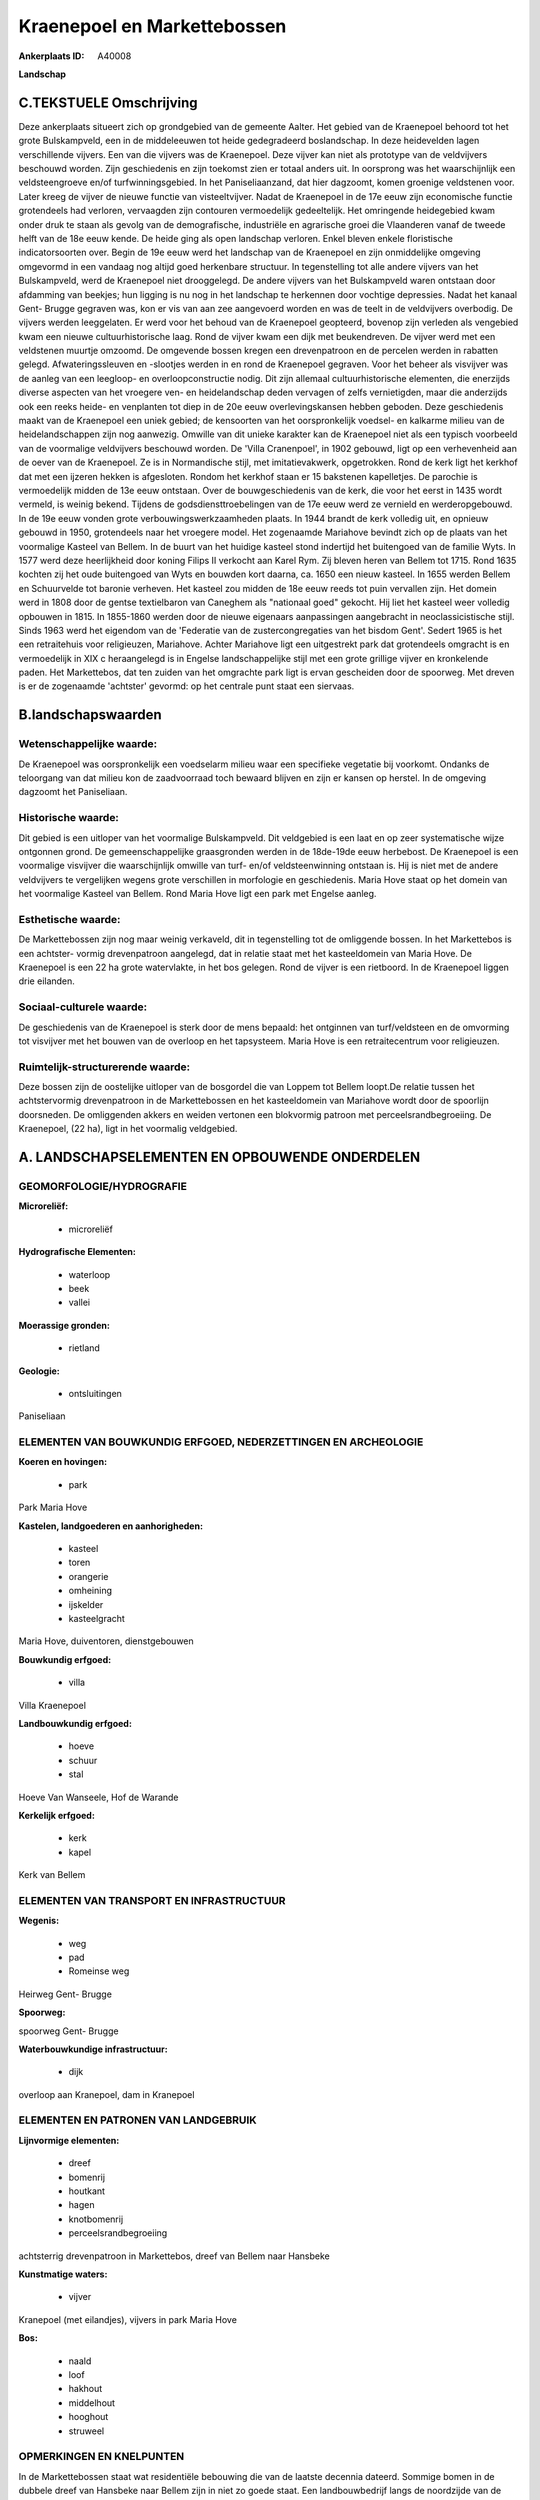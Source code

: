 Kraenepoel en Markettebossen
============================

:Ankerplaats ID: A40008


**Landschap**





C.TEKSTUELE Omschrijving
------------------------

Deze ankerplaats situeert zich op grondgebied van de gemeente Aalter.
Het gebied van de Kraenepoel behoord tot het grote Bulskampveld, een in
de middeleeuwen tot heide gedegradeerd boslandschap. In deze heidevelden
lagen verschillende vijvers. Een van die vijvers was de Kraenepoel. Deze
vijver kan niet als prototype van de veldvijvers beschouwd worden. Zijn
geschiedenis en zijn toekomst zien er totaal anders uit. In oorsprong
was het waarschijnlijk een veldsteengroeve en/of turfwinningsgebied. In
het Paniseliaanzand, dat hier dagzoomt, komen groenige veldstenen voor.
Later kreeg de vijver de nieuwe functie van visteeltvijver. Nadat de
Kraenepoel in de 17e eeuw zijn economische functie grotendeels had
verloren, vervaagden zijn contouren vermoedelijk gedeeltelijk. Het
omringende heidegebied kwam onder druk te staan als gevolg van de
demografische, industriële en agrarische groei die Vlaanderen vanaf de
tweede helft van de 18e eeuw kende. De heide ging als open landschap
verloren. Enkel bleven enkele floristische indicatorsoorten over. Begin
de 19e eeuw werd het landschap van de Kraenepoel en zijn onmiddelijke
omgeving omgevormd in een vandaag nog altijd goed herkenbare structuur.
In tegenstelling tot alle andere vijvers van het Bulskampveld, werd de
Kraenepoel niet drooggelegd. De andere vijvers van het Bulskampveld
waren ontstaan door afdamming van beekjes; hun ligging is nu nog in het
landschap te herkennen door vochtige depressies. Nadat het kanaal Gent-
Brugge gegraven was, kon er vis van aan zee aangevoerd worden en was de
teelt in de veldvijvers overbodig. De vijvers werden leeggelaten. Er
werd voor het behoud van de Kraenepoel geopteerd, bovenop zijn verleden
als vengebied kwam een nieuwe cultuurhistorische laag. Rond de vijver
kwam een dijk met beukendreven. De vijver werd met een veldstenen
muurtje omzoomd. De omgevende bossen kregen een drevenpatroon en de
percelen werden in rabatten gelegd. Afwateringssleuven en -slootjes
werden in en rond de Kraenepoel gegraven. Voor het beheer als visvijver
was de aanleg van een leegloop- en overloopconstructie nodig. Dit zijn
allemaal cultuurhistorische elementen, die enerzijds diverse aspecten
van het vroegere ven- en heidelandschap deden vervagen of zelfs
vernietigden, maar die anderzijds ook een reeks heide- en venplanten tot
diep in de 20e eeuw overlevingskansen hebben geboden. Deze geschiedenis
maakt van de Kraenepoel een uniek gebied; de kensoorten van het
oorspronkelijk voedsel- en kalkarme milieu van de heidelandschappen zijn
nog aanwezig. Omwille van dit unieke karakter kan de Kraenepoel niet als
een typisch voorbeeld van de voormalige veldvijvers beschouwd worden. De
'Villa Cranenpoel', in 1902 gebouwd, ligt op een verhevenheid aan de
oever van de Kraenepoel. Ze is in Normandische stijl, met
imitatievakwerk, opgetrokken. Rond de kerk ligt het kerkhof dat met een
ijzeren hekken is afgesloten. Rondom het kerkhof staan er 15 bakstenen
kapelletjes. De parochie is vermoedelijk midden de 13e eeuw ontstaan.
Over de bouwgeschiedenis van de kerk, die voor het eerst in 1435 wordt
vermeld, is weinig bekend. Tijdens de godsdiensttroebelingen van de 17e
eeuw werd ze vernield en werderopgebouwd. In de 19e eeuw vonden grote
verbouwingswerkzaamheden plaats. In 1944 brandt de kerk volledig uit, en
opnieuw gebouwd in 1950, grotendeels naar het vroegere model. Het
zogenaamde Mariahove bevindt zich op de plaats van het voormalige
Kasteel van Bellem. In de buurt van het huidige kasteel stond indertijd
het buitengoed van de familie Wyts. In 1577 werd deze heerlijkheid door
koning Filips II verkocht aan Karel Rym. Zij bleven heren van Bellem tot
1715. Rond 1635 kochten zij het oude buitengoed van Wyts en bouwden kort
daarna, ca. 1650 een nieuw kasteel. In 1655 werden Bellem en Schuurvelde
tot baronie verheven. Het kasteel zou midden de 18e eeuw reeds tot puin
vervallen zijn. Het domein werd in 1808 door de gentse textielbaron van
Caneghem als "nationaal goed" gekocht. Hij liet het kasteel weer
volledig opbouwen in 1815. In 1855-1860 werden door de nieuwe eigenaars
aanpassingen aangebracht in neoclassicistische stijl. Sinds 1963 werd
het eigendom van de 'Federatie van de zustercongregaties van het bisdom
Gent'. Sedert 1965 is het een retraitehuis voor religieuzen, Mariahove.
Achter Mariahove ligt een uitgestrekt park dat grotendeels omgracht is
en vermoedelijk in XIX c heraangelegd is in Engelse landschappelijke
stijl met een grote grillige vijver en kronkelende paden. Het
Markettebos, dat ten zuiden van het omgrachte park ligt is ervan
gescheiden door de spoorweg. Met dreven is er de zogenaamde 'achtster'
gevormd: op het centrale punt staat een siervaas.




B.landschapswaarden
-------------------


Wetenschappelijke waarde:
~~~~~~~~~~~~~~~~~~~~~~~~~

De Kraenepoel was oorspronkelijk een voedselarm milieu waar een
specifieke vegetatie bij voorkomt. Ondanks de teloorgang van dat milieu
kon de zaadvoorraad toch bewaard blijven en zijn er kansen op herstel.
In de omgeving dagzoomt het Paniseliaan.

Historische waarde:
~~~~~~~~~~~~~~~~~~~

Dit gebied is een uitloper van het voormalige Bulskampveld. Dit
veldgebied is een laat en op zeer systematische wijze ontgonnen grond.
De gemeenschappelijke graasgronden werden in de 18de-19de eeuw
herbebost. De Kraenepoel is een voormalige visvijver die waarschijnlijk
omwille van turf- en/of veldsteenwinning ontstaan is. Hij is niet met de
andere veldvijvers te vergelijken wegens grote verschillen in morfologie
en geschiedenis. Maria Hove staat op het domein van het voormalige
Kasteel van Bellem. Rond Maria Hove ligt een park met Engelse aanleg.

Esthetische waarde:
~~~~~~~~~~~~~~~~~~~

De Markettebossen zijn nog maar weinig verkaveld,
dit in tegenstelling tot de omliggende bossen. In het Markettebos is een
achtster- vormig drevenpatroon aangelegd, dat in relatie staat met het
kasteeldomein van Maria Hove. De Kraenepoel is een 22 ha grote
watervlakte, in het bos gelegen. Rond de vijver is een rietboord. In de
Kraenepoel liggen drie eilanden.


Sociaal-culturele waarde:
~~~~~~~~~~~~~~~~~~~~~~~~~

De geschiedenis van de Kraenepoel is sterk
door de mens bepaald: het ontginnen van turf/veldsteen en de omvorming
tot visvijver met het bouwen van de overloop en het tapsysteem. Maria
Hove is een retraitecentrum voor religieuzen.

Ruimtelijk-structurerende waarde:
~~~~~~~~~~~~~~~~~~~~~~~~~~~~~~~~~

Deze bossen zijn de oostelijke uitloper van de bosgordel die van
Loppem tot Bellem loopt.De relatie tussen het achtstervormig
drevenpatroon in de Markettebossen en het kasteeldomein van Mariahove
wordt door de spoorlijn doorsneden. De omliggenden akkers en weiden
vertonen een blokvormig patroon met perceelsrandbegroeiing. De
Kraenepoel, (22 ha), ligt in het voormalig veldgebied.



A. LANDSCHAPSELEMENTEN EN OPBOUWENDE ONDERDELEN
-----------------------------------------------



GEOMORFOLOGIE/HYDROGRAFIE
~~~~~~~~~~~~~~~~~~~~~~~~~

**Microreliëf:**

 * microreliëf


**Hydrografische Elementen:**

 * waterloop
 * beek
 * vallei


**Moerassige gronden:**

 * rietland


**Geologie:**

 * ontsluitingen


Paniseliaan

ELEMENTEN VAN BOUWKUNDIG ERFGOED, NEDERZETTINGEN EN ARCHEOLOGIE
~~~~~~~~~~~~~~~~~~~~~~~~~~~~~~~~~~~~~~~~~~~~~~~~~~~~~~~~~~~~~~~

**Koeren en hovingen:**

 * park


Park Maria Hove

**Kastelen, landgoederen en aanhorigheden:**

 * kasteel
 * toren
 * orangerie
 * omheining
 * ijskelder
 * kasteelgracht


Maria Hove, duiventoren, dienstgebouwen

**Bouwkundig erfgoed:**

 * villa


Villa Kraenepoel

**Landbouwkundig erfgoed:**

 * hoeve
 * schuur
 * stal


Hoeve Van Wanseele, Hof de Warande

**Kerkelijk erfgoed:**

 * kerk
 * kapel


Kerk van Bellem

ELEMENTEN VAN TRANSPORT EN INFRASTRUCTUUR
~~~~~~~~~~~~~~~~~~~~~~~~~~~~~~~~~~~~~~~~~

**Wegenis:**

 * weg
 * pad
 * Romeinse weg


Heirweg Gent- Brugge

**Spoorweg:**

spoorweg Gent- Brugge

**Waterbouwkundige infrastructuur:**

 * dijk


overloop aan Kranepoel, dam in Kranepoel

ELEMENTEN EN PATRONEN VAN LANDGEBRUIK
~~~~~~~~~~~~~~~~~~~~~~~~~~~~~~~~~~~~~

**Lijnvormige elementen:**

 * dreef
 * bomenrij
 * houtkant
 * hagen
 * knotbomenrij
 * perceelsrandbegroeiing

achtsterrig drevenpatroon in Markettebos, dreef van Bellem naar Hansbeke

**Kunstmatige waters:**

 * vijver


Kranepoel (met eilandjes), vijvers in park Maria Hove

**Bos:**

 * naald
 * loof
 * hakhout
 * middelhout
 * hooghout
 * struweel



OPMERKINGEN EN KNELPUNTEN
~~~~~~~~~~~~~~~~~~~~~~~~~

In de Markettebossen staat wat residentiële bebouwing die van de laatste
decennia dateerd. Sommige bomen in de dubbele dreef van Hansbeke naar
Bellem zijn in niet zo goede staat. Een landbouwbedrijf langs de
noordzijde van de dreef gelegen, heeft zijn territorium naar de
straatkant toe uitgebreid en zo een stuk van de dreef ingepalmd. Rond de
Kranepoel is een Life- project aan de gang om het originele voedselarme
milieu te herstellen. Hierbij wordt ao het slib geruimd en de vegetatie
rond de oever gekapt.

